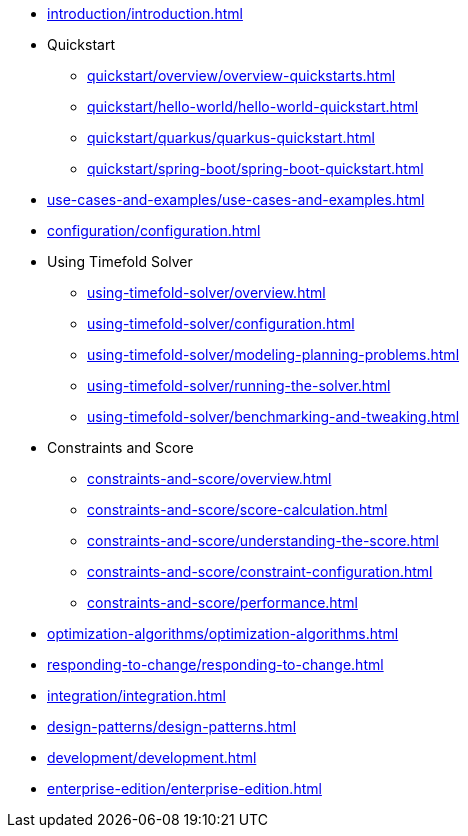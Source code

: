 * xref:introduction/introduction.adoc[leveloffset=+1]
* Quickstart
** xref:quickstart/overview/overview-quickstarts.adoc[leveloffset=+1]
** xref:quickstart/hello-world/hello-world-quickstart.adoc[leveloffset=+1]
** xref:quickstart/quarkus/quarkus-quickstart.adoc[leveloffset=+1]
** xref:quickstart/spring-boot/spring-boot-quickstart.adoc[leveloffset=+1]
* xref:use-cases-and-examples/use-cases-and-examples.adoc[leveloffset=+1]
* xref:configuration/configuration.adoc[leveloffset=+1]
* Using Timefold Solver
** xref:using-timefold-solver/overview.adoc[leveloffset=+1]
** xref:using-timefold-solver/configuration.adoc[leveloffset=+1]
** xref:using-timefold-solver/modeling-planning-problems.adoc[leveloffset=+1]
** xref:using-timefold-solver/running-the-solver.adoc[leveloffset=+1]
** xref:using-timefold-solver/benchmarking-and-tweaking.adoc[leveloffset=+1]
* Constraints and Score
** xref:constraints-and-score/overview.adoc[leveloffset=+1]
** xref:constraints-and-score/score-calculation.adoc[leveloffset=+1]
** xref:constraints-and-score/understanding-the-score.adoc[leveloffset=+1]
** xref:constraints-and-score/constraint-configuration.adoc[leveloffset=+1]
** xref:constraints-and-score/performance.adoc[leveloffset=+1]
* xref:optimization-algorithms/optimization-algorithms.adoc[leveloffset=+1]
* xref:responding-to-change/responding-to-change.adoc[leveloffset=+1]
* xref:integration/integration.adoc[leveloffset=+1]
* xref:design-patterns/design-patterns.adoc[leveloffset=+1]
* xref:development/development.adoc[leveloffset=+1]
* xref:enterprise-edition/enterprise-edition.adoc[leveloffset=+1]